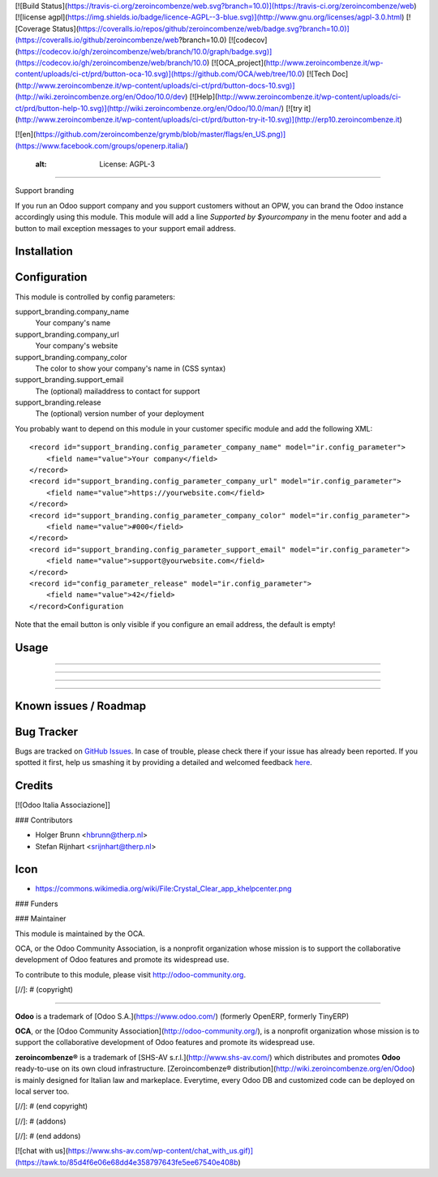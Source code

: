 [![Build Status](https://travis-ci.org/zeroincombenze/web.svg?branch=10.0)](https://travis-ci.org/zeroincombenze/web)
[![license agpl](https://img.shields.io/badge/licence-AGPL--3-blue.svg)](http://www.gnu.org/licenses/agpl-3.0.html)
[![Coverage Status](https://coveralls.io/repos/github/zeroincombenze/web/badge.svg?branch=10.0)](https://coveralls.io/github/zeroincombenze/web?branch=10.0)
[![codecov](https://codecov.io/gh/zeroincombenze/web/branch/10.0/graph/badge.svg)](https://codecov.io/gh/zeroincombenze/web/branch/10.0)
[![OCA_project](http://www.zeroincombenze.it/wp-content/uploads/ci-ct/prd/button-oca-10.svg)](https://github.com/OCA/web/tree/10.0)
[![Tech Doc](http://www.zeroincombenze.it/wp-content/uploads/ci-ct/prd/button-docs-10.svg)](http://wiki.zeroincombenze.org/en/Odoo/10.0/dev)
[![Help](http://www.zeroincombenze.it/wp-content/uploads/ci-ct/prd/button-help-10.svg)](http://wiki.zeroincombenze.org/en/Odoo/10.0/man/)
[![try it](http://www.zeroincombenze.it/wp-content/uploads/ci-ct/prd/button-try-it-10.svg)](http://erp10.zeroincombenze.it)


[![en](https://github.com/zeroincombenze/grymb/blob/master/flags/en_US.png)](https://www.facebook.com/groups/openerp.italia/)

    :alt: License: AGPL-3
=========================

Support branding

If you run an Odoo support company and you support customers without an OPW,
you can brand the Odoo instance accordingly using this module. This module will
add a line `Supported by $yourcompany` in the menu footer and add a button to
mail exception messages to your support email address.


Installation
------------





Configuration
-------------






This module is controlled by config parameters:

support_branding.company_name
    Your company's name

support_branding.company_url
    Your company's website

support_branding.company_color
    The color to show your company's name in (CSS syntax)

support_branding.support_email
    The (optional) mailaddress to contact for support

support_branding.release
    The (optional) version number of your deployment

You probably want to depend on this module in your customer specific module and
add the following XML::

  <record id="support_branding.config_parameter_company_name" model="ir.config_parameter">
      <field name="value">Your company</field>
  </record>
  <record id="support_branding.config_parameter_company_url" model="ir.config_parameter">
      <field name="value">https://yourwebsite.com</field>
  </record>
  <record id="support_branding.config_parameter_company_color" model="ir.config_parameter">
      <field name="value">#000</field>
  </record>
  <record id="support_branding.config_parameter_support_email" model="ir.config_parameter">
      <field name="value">support@yourwebsite.com</field>
  </record>
  <record id="config_parameter_release" model="ir.config_parameter">
      <field name="value">42</field>
  </record>Configuration

Note that the email button is only visible if you configure an email address,
the default is empty!

Usage
-----

-----

-----

-----

-----

Known issues / Roadmap
----------------------





Bug Tracker
-----------






Bugs are tracked on `GitHub Issues <https://github.com/OCA/web/issues>`_.
In case of trouble, please check there if your issue has already been reported.
If you spotted it first, help us smashing it by providing a detailed and welcomed feedback
`here <https://github.com/OCA/web/issues/new?body=module:%20support_branding%0Aversion:%208.0%0A%0A**Steps%20to%20reproduce**%0A-%20...%0A%0A**Current%20behavior**%0A%0A**Expected%20behavior**>`_.


Credits
-------






[![Odoo Italia Associazione]]





### Contributors






* Holger Brunn <hbrunn@therp.nl>
* Stefan Rijnhart <srijnhart@therp.nl>

Icon
----

* https://commons.wikimedia.org/wiki/File:Crystal_Clear_app_khelpcenter.png

### Funders

### Maintainer










.. image:: https://odoo-community.org/logo.png
   :alt: Odoo Community Association
   :target: https://odoo-community.org

This module is maintained by the OCA.

OCA, or the Odoo Community Association, is a nonprofit organization whose
mission is to support the collaborative development of Odoo features and
promote its widespread use.

To contribute to this module, please visit http://odoo-community.org.

[//]: # (copyright)

----

**Odoo** is a trademark of [Odoo S.A.](https://www.odoo.com/) (formerly OpenERP, formerly TinyERP)

**OCA**, or the [Odoo Community Association](http://odoo-community.org/), is a nonprofit organization whose
mission is to support the collaborative development of Odoo features and
promote its widespread use.

**zeroincombenze®** is a trademark of [SHS-AV s.r.l.](http://www.shs-av.com/)
which distributes and promotes **Odoo** ready-to-use on its own cloud infrastructure.
[Zeroincombenze® distribution](http://wiki.zeroincombenze.org/en/Odoo)
is mainly designed for Italian law and markeplace.
Everytime, every Odoo DB and customized code can be deployed on local server too.

[//]: # (end copyright)

[//]: # (addons)

[//]: # (end addons)

[![chat with us](https://www.shs-av.com/wp-content/chat_with_us.gif)](https://tawk.to/85d4f6e06e68dd4e358797643fe5ee67540e408b)
